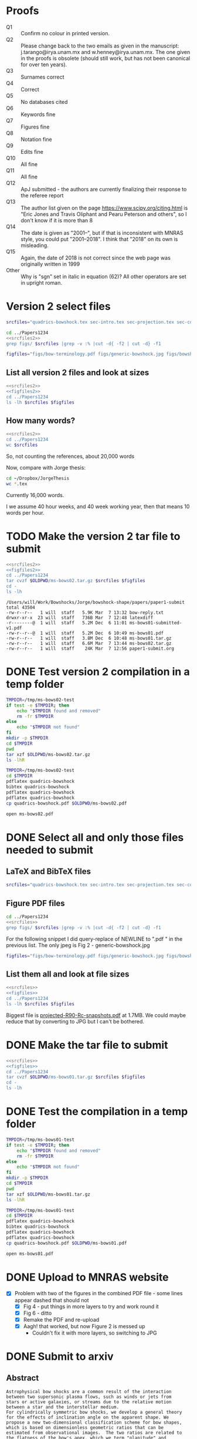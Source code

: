 * Proofs
+ Q1 :: Confirm no colour in printed version. 
+ Q2 :: Please change back to the two emails as given in the manuscript: j.tarango@irya.unam.mx and w.henney@irya.unam.mx.  The one given in the proofs is obsolete (should still work, but has not been canonical for over ten years). 
+ Q3 :: Surnames correct
+ Q4 :: Correct
+ Q5 :: No databases cited
+ Q6 :: Keywords fine
+ Q7 :: Figures fine
+ Q8 :: Notation fine
+ Q9 :: Edits fine
+ Q10 :: All fine
+ Q11 :: All fine
+ Q12 :: ApJ submitted - the authors are currently finalizing their response to the referee report
+ Q13 :: The author list given on the page https://www.scipy.org/citing.html is "Eric Jones and Travis Oliphant and Pearu Peterson and others", so I don't know if it is more than 8
+ Q14 :: The date is given as "2001--", but if that is inconsistent with MNRAS style, you could put "2001--2018".  I think that "2018" on its own is misleading.
+ Q15 :: Again, the date of 2018 is not correct since the web page was originally written in 1999
+ Other :: Why is "sgn" set in italic in equation (62)? All other operators are set in upright roman.
* Version 2 select files
#+name: srcfiles2
#+BEGIN_SRC sh
srcfiles="quadrics-bowshock.tex sec-intro.tex sec-projection.tex sec-conic.tex sec-thin-shell.tex sec-conclusions.tex app-intermediate.tex app-parabola.tex app-shape-parameters.tex app-rcurv-empirical.tex quadrics-bowshock.bbl bowshocks-biblio.bib aastex-compat.sty astrojournals.sty"
#+END_SRC

#+BEGIN_SRC sh :noweb yes :results verbatim
cd ../Papers1234
<<srcfiles2>>
grep figs/ $srcfiles |grep -v :% |cut -d{ -f2 | cut -d} -f1
#+END_SRC

#+RESULTS:
#+begin_example
figs/bow-terminology
figs/generic-bowshock
figs/bowshock-crw-variables
figs/characteristic-radii
figs/projection-pos
figs/bowshock-unit-vectors
figs/ellipse_edited
figs/hyperbola_edited
figs/conic1
figs/conic-departure
figs/projected-Rc-vs-i
figs/projected-R90-vs-i
figs/projected-R90-vs-Rc
figs/projected-R0-vs-i
figs/projected-R90-Rc-snapshots
figs/anisotropic-arrows
figs/ancantoid-shape
figs/ancantoid-Pi-lambda-true
figs/ancantoid-angles
figs/crw-departure
figs/crw-departure-k38
figs/test_xyprime
figs/test_xyprime_ancantoid
figs/ancantoid-R90-vs-Rc-a
figs/ancantoid-R90-vs-Rc-b
figs/ancantoid-R90-vs-Rc-lobeta-a
figs/M17-composite
figs/depart-cheby-M17-MHD2040-AllB7
figs/depart-cheby-M17-HD2040
figs/test_xyprime_simulation
figs/m17-planitude-alatude
figs/m17-r0-prime
figs/m17-histograms
figs/new-two-arc-multi-fig
figs/000-400-planitude-alatude
figs/069-601-planitude-alatude
figs/000-400-Pi-vs-Dtheta
figs/069-601-Pi-vs-Dtheta
#+end_example

#+name: figfiles2
#+BEGIN_SRC sh
  figfiles="figs/bow-terminology.pdf figs/generic-bowshock.jpg figs/bowshock-crw-variables.pdf figs/characteristic-radii.pdf figs/projection-pos.pdf figs/bowshock-unit-vectors.pdf figs/ellipse_edited.pdf figs/hyperbola_edited.pdf figs/conic1.pdf figs/conic-departure.pdf figs/projected-Rc-vs-i.pdf figs/projected-R90-vs-i.pdf figs/projected-R90-vs-Rc.pdf figs/projected-R0-vs-i.pdf figs/projected-R90-Rc-snapshots.pdf figs/anisotropic-arrows.pdf figs/ancantoid-shape.pdf figs/ancantoid-Pi-lambda-true.pdf figs/ancantoid-angles.pdf figs/crw-departure.pdf figs/crw-departure-k38.pdf figs/test_xyprime.pdf figs/test_xyprime_ancantoid.pdf figs/ancantoid-R90-vs-Rc-a.pdf figs/ancantoid-R90-vs-Rc-b.pdf figs/ancantoid-R90-vs-Rc-lobeta-a.pdf figs/M17-composite.pdf figs/depart-cheby-M17-MHD2040-AllB7.pdf figs/depart-cheby-M17-HD2040.pdf figs/test_xyprime_simulation.pdf figs/m17-planitude-alatude.pdf figs/m17-r0-prime.pdf figs/m17-histograms.pdf figs/m17-histograms.pdf figs/new-two-arc-multi-fig.pdf figs/000-400-planitude-alatude.pdf figs/069-601-planitude-alatude.pdf figs/000-400-Pi-vs-Dtheta.pdf figs/069-601-Pi-vs-Dtheta.pdf"
#+END_SRC

** List all version 2 files and look at sizes
#+BEGIN_SRC sh :noweb yes :results verbatim
  <<srcfiles2>>
  <<figfiles2>>
  cd ../Papers1234
  ls -lh $srcfiles $figfiles
#+END_SRC

#+RESULTS:
#+begin_example
-rw-r--r--  1 will  staff   1.4K Apr 15  2013 aastex-compat.sty
-rw-r--r--  1 will  staff   3.2K Mar  6 20:03 app-intermediate.tex
-rw-r--r--  1 will  staff   3.0K Dec  2 22:20 app-parabola.tex
-rw-r--r--  1 will  staff   5.6K Mar  2 09:44 app-rcurv-empirical.tex
-rw-r--r--  1 will  staff   7.9K Mar  6 22:17 app-shape-parameters.tex
-rw-r--r--  1 will  staff   4.4K Apr 15  2013 astrojournals.sty
-rw-r--r--  1 will  staff    47K Mar  7 12:40 bowshocks-biblio.bib
-rw-r--r--@ 1 will  staff    19K Mar  2 09:40 figs/000-400-Pi-vs-Dtheta.pdf
-rw-r--r--@ 1 will  staff    81K Mar  2 09:40 figs/000-400-planitude-alatude.pdf
-rw-r--r--@ 1 will  staff    19K Mar  2 09:40 figs/069-601-Pi-vs-Dtheta.pdf
-rw-r--r--@ 1 will  staff    81K Mar  2 09:40 figs/069-601-planitude-alatude.pdf
-rw-r--r--@ 1 will  staff   1.6M Feb 22 12:49 figs/M17-composite.pdf
-rw-r--r--@ 1 will  staff    87K Nov 11 15:33 figs/ancantoid-Pi-lambda-true.pdf
-rw-r--r--@ 1 will  staff    90K Nov 12 13:06 figs/ancantoid-R90-vs-Rc-a.pdf
-rw-r--r--@ 1 will  staff    90K Nov 12 13:06 figs/ancantoid-R90-vs-Rc-b.pdf
-rw-r--r--@ 1 will  staff   101K Nov 12 19:42 figs/ancantoid-R90-vs-Rc-lobeta-a.pdf
-rw-r--r--@ 1 will  staff    32K Nov 10 13:24 figs/ancantoid-angles.pdf
-rw-r--r--@ 1 will  staff    25K Nov 10 23:17 figs/ancantoid-shape.pdf
-rw-r--r--@ 1 will  staff    40K Nov  7 11:16 figs/anisotropic-arrows.pdf
-rw-r--r--@ 1 will  staff    47K Nov  1 11:20 figs/bow-terminology.pdf
-rw-r--r--@ 1 will  staff   104K Feb  7  2017 figs/bowshock-crw-variables.pdf
-rw-r--r--@ 1 will  staff    68K Dec  6 10:19 figs/bowshock-unit-vectors.pdf
-rw-r--r--@ 1 will  staff    92K Dec  6 10:24 figs/characteristic-radii.pdf
-rw-r--r--@ 1 will  staff    22K Nov 25 21:57 figs/conic-departure.pdf
-rw-r--r--@ 1 will  staff    26K Nov  3 12:19 figs/conic1.pdf
-rw-r--r--@ 1 will  staff    33K Nov 26 18:35 figs/crw-departure-k38.pdf
-rw-r--r--@ 1 will  staff    30K Nov 26 18:34 figs/crw-departure.pdf
-rw-r--r--@ 1 will  staff    23K Dec  4 10:05 figs/depart-cheby-M17-HD2040.pdf
-rw-r--r--@ 1 will  staff    23K Dec  4 10:05 figs/depart-cheby-M17-MHD2040-AllB7.pdf
-rw-r--r--@ 1 will  staff    27K Nov  3 12:08 figs/ellipse_edited.pdf
-rw-r--r--@ 1 will  staff   731K Dec  6 10:43 figs/generic-bowshock.jpg
-rw-r--r--@ 1 will  staff    40K Nov  3 12:08 figs/hyperbola_edited.pdf
-rw-r--r--@ 1 will  staff    23K Dec  4 10:05 figs/m17-histograms.pdf
-rw-r--r--@ 1 will  staff    23K Dec  4 10:05 figs/m17-histograms.pdf
-rw-r--r--@ 1 will  staff    91K Dec  4 10:05 figs/m17-planitude-alatude.pdf
-rw-r--r--@ 1 will  staff    26K Dec  4 10:05 figs/m17-r0-prime.pdf
-rw-r--r--@ 1 will  staff   1.1M Feb 28 12:29 figs/new-two-arc-multi-fig.pdf
-rw-r--r--@ 1 will  staff    38K Nov 25 21:57 figs/projected-R0-vs-i.pdf
-rw-r--r--@ 1 will  staff   1.7M Nov 25 21:57 figs/projected-R90-Rc-snapshots.pdf
-rw-r--r--@ 1 will  staff    97K Nov 25 21:57 figs/projected-R90-vs-Rc.pdf
-rw-r--r--@ 1 will  staff    37K Nov 25 21:57 figs/projected-R90-vs-i.pdf
-rw-r--r--@ 1 will  staff    38K Nov 25 21:57 figs/projected-Rc-vs-i.pdf
-rw-r--r--@ 1 will  staff   463K Jun 14  2016 figs/projection-pos.pdf
-rw-r--r--@ 1 will  staff    35K Nov 12 08:44 figs/test_xyprime.pdf
-rw-r--r--@ 1 will  staff    30K Nov 12 08:41 figs/test_xyprime_ancantoid.pdf
-rw-r--r--@ 1 will  staff    38K Dec  4 10:05 figs/test_xyprime_simulation.pdf
-rw-r--r--  1 will  staff    11K Mar  7 12:43 quadrics-bowshock.bbl
-rw-r--r--  1 will  staff   5.8K Mar  7 11:02 quadrics-bowshock.tex
-rw-r--r--  1 will  staff    35K Mar  6 10:54 sec-conclusions.tex
-rw-r--r--  1 will  staff    26K Mar  6 22:19 sec-conic.tex
-rw-r--r--  1 will  staff    15K Mar  7 12:43 sec-intro.tex
-rw-r--r--  1 will  staff    12K Mar  7 12:26 sec-projection.tex
-rw-r--r--  1 will  staff    32K Mar  7 12:12 sec-thin-shell.tex
#+end_example

** How many words?
#+BEGIN_SRC sh :noweb yes :results verbatim
  <<srcfiles2>>
  cd ../Papers1234
  wc $srcfiles
#+END_SRC

#+RESULTS:
#+begin_example
     182     593    5927 quadrics-bowshock.tex
     314    2151   15180 sec-intro.tex
     297    1587   12230 sec-projection.tex
     579    3461   26654 sec-conic.tex
     718    4231   33136 sec-thin-shell.tex
     634    4815   35329 sec-conclusions.tex
     101     405    3314 app-intermediate.tex
      82     397    3038 app-parabola.tex
     187     924    8115 app-shape-parameters.tex
     120     798    5685 app-rcurv-empirical.tex
     257     930   11621 quadrics-bowshock.bbl
    1636    6082   48548 bowshocks-biblio.bib
      52      59    1435 aastex-compat.sty
     116     329    4530 astrojournals.sty
    5275   26762  214742 total
#+end_example

So, not counting the references, about 20,000 words

Now, compare with Jorge thesis:

#+BEGIN_SRC sh :noweb yes :results verbatim
  cd ~/Dropbox/JorgeThesis
  wc *.tex
#+END_SRC

#+RESULTS:
:      433    2753   24947 Appendix.tex
:      326    3734   30536 CRW.tex
:      468    4182   32858 bow-model.tex
:        2       6      65 conclusions.tex
:      259    3732   26234 objects.tex
:      112    1373   10035 orion-results.tex
:       93     163    2385 orion_tesis.tex
:       38      82     745 portada.tex
:     1731   16025  127805 total

Currently 16,000 words.

I we assume 40 hour weeks, and 40 week working year, then that means 10 words per hour. 

* TODO Make the version 2 tar file to submit

#+BEGIN_SRC sh :noweb yes :results verbatim
  <<srcfiles2>>
  <<figfiles2>>
  cd ../Papers1234
  tar cvzf $OLDPWD/ms-bows02.tar.gz $srcfiles $figfiles
  cd - 
  ls -lh
  #+END_SRC

  #+RESULTS:
  : /Users/will/Work/Bowshocks/Jorge/bowshock-shape/papers/paper1-submit
  : total 43504
  : -rw-r--r--   1 will  staff   5.9K Mar  7 13:32 bow-reply.txt
  : drwxr-xr-x  23 will  staff   736B Mar  7 12:48 latexdiff
  : -r--------@  1 will  staff   5.2M Dec  6 11:01 ms-bows01-submitted-v1.pdf
  : -rw-r--r--@  1 will  staff   5.2M Dec  6 10:49 ms-bows01.pdf
  : -rw-r--r--   1 will  staff   3.8M Dec  6 10:48 ms-bows01.tar.gz
  : -rw-r--r--   1 will  staff   6.6M Mar  7 13:44 ms-bows02.tar.gz
  : -rw-r--r--   1 will  staff    24K Mar  7 12:56 paper1-submit.org



* DONE Test version 2 compilation in a temp folder
CLOSED: [2018-03-07 Wed 13:48]

#+BEGIN_SRC bash :results verbatim
  TMPDIR=/tmp/ms-bows02-test
  if test -e $TMPDIR; then
      echo "$TMPDIR found and removed"
      rm -fr $TMPDIR
  else
      echo "$TMPDIR not found"
  fi
  mkdir -p $TMPDIR
  cd $TMPDIR
  pwd
  tar xzf $OLDPWD/ms-bows02.tar.gz
  ls -lhR
#+END_SRC

#+RESULTS:
#+begin_example
/tmp/ms-bows02-test not found
/tmp/ms-bows02-test
total 464
-rw-r--r--   1 will  wheel   1.4K Apr 15  2013 aastex-compat.sty
-rw-r--r--   1 will  wheel   3.2K Mar  6 20:03 app-intermediate.tex
-rw-r--r--   1 will  wheel   3.0K Dec  2 22:20 app-parabola.tex
-rw-r--r--   1 will  wheel   5.6K Mar  2 09:44 app-rcurv-empirical.tex
-rw-r--r--   1 will  wheel   7.9K Mar  6 22:17 app-shape-parameters.tex
-rw-r--r--   1 will  wheel   4.4K Apr 15  2013 astrojournals.sty
-rw-r--r--   1 will  wheel    47K Mar  7 12:40 bowshocks-biblio.bib
drwxr-xr-x  40 will  wheel   1.3K Mar  7 13:46 figs
-rw-r--r--   1 will  wheel    11K Mar  7 12:43 quadrics-bowshock.bbl
-rw-r--r--   1 will  wheel   5.8K Mar  7 11:02 quadrics-bowshock.tex
-rw-r--r--   1 will  wheel    35K Mar  6 10:54 sec-conclusions.tex
-rw-r--r--   1 will  wheel    26K Mar  6 22:19 sec-conic.tex
-rw-r--r--   1 will  wheel    15K Mar  7 12:43 sec-intro.tex
-rw-r--r--   1 will  wheel    12K Mar  7 12:26 sec-projection.tex
-rw-r--r--   1 will  wheel    32K Mar  7 12:12 sec-thin-shell.tex

./figs:
total 15000
-rw-r--r--@ 1 will  wheel    19K Mar  2 09:40 000-400-Pi-vs-Dtheta.pdf
-rw-r--r--@ 1 will  wheel    81K Mar  2 09:40 000-400-planitude-alatude.pdf
-rw-r--r--@ 1 will  wheel    19K Mar  2 09:40 069-601-Pi-vs-Dtheta.pdf
-rw-r--r--@ 1 will  wheel    81K Mar  2 09:40 069-601-planitude-alatude.pdf
-rw-r--r--@ 1 will  wheel   1.6M Feb 22 12:49 M17-composite.pdf
-rw-r--r--@ 1 will  wheel    87K Nov 11 15:33 ancantoid-Pi-lambda-true.pdf
-rw-r--r--@ 1 will  wheel    90K Nov 12 13:06 ancantoid-R90-vs-Rc-a.pdf
-rw-r--r--@ 1 will  wheel    90K Nov 12 13:06 ancantoid-R90-vs-Rc-b.pdf
-rw-r--r--@ 1 will  wheel   101K Nov 12 19:42 ancantoid-R90-vs-Rc-lobeta-a.pdf
-rw-r--r--@ 1 will  wheel    32K Nov 10 13:24 ancantoid-angles.pdf
-rw-r--r--@ 1 will  wheel    25K Nov 10 23:17 ancantoid-shape.pdf
-rw-r--r--@ 1 will  wheel    40K Nov  7 11:16 anisotropic-arrows.pdf
-rw-r--r--@ 1 will  wheel    47K Nov  1 11:20 bow-terminology.pdf
-rw-r--r--@ 1 will  wheel   104K Feb  7  2017 bowshock-crw-variables.pdf
-rw-r--r--@ 1 will  wheel    68K Dec  6 10:19 bowshock-unit-vectors.pdf
-rw-r--r--@ 1 will  wheel    92K Dec  6 10:24 characteristic-radii.pdf
-rw-r--r--@ 1 will  wheel    22K Nov 25 21:57 conic-departure.pdf
-rw-r--r--@ 1 will  wheel    26K Nov  3 12:19 conic1.pdf
-rw-r--r--@ 1 will  wheel    33K Nov 26 18:35 crw-departure-k38.pdf
-rw-r--r--@ 1 will  wheel    30K Nov 26 18:34 crw-departure.pdf
-rw-r--r--@ 1 will  wheel    23K Dec  4 10:05 depart-cheby-M17-HD2040.pdf
-rw-r--r--@ 1 will  wheel    23K Dec  4 10:05 depart-cheby-M17-MHD2040-AllB7.pdf
-rw-r--r--@ 1 will  wheel    27K Nov  3 12:08 ellipse_edited.pdf
-rw-r--r--@ 1 will  wheel   731K Dec  6 10:43 generic-bowshock.jpg
-rw-r--r--@ 1 will  wheel    40K Nov  3 12:08 hyperbola_edited.pdf
-rw-r--r--@ 1 will  wheel    23K Dec  4 10:05 m17-histograms.pdf
-rw-r--r--@ 1 will  wheel    91K Dec  4 10:05 m17-planitude-alatude.pdf
-rw-r--r--@ 1 will  wheel    26K Dec  4 10:05 m17-r0-prime.pdf
-rw-r--r--@ 1 will  wheel   1.1M Feb 28 12:29 new-two-arc-multi-fig.pdf
-rw-r--r--@ 1 will  wheel    38K Nov 25 21:57 projected-R0-vs-i.pdf
-rw-r--r--@ 1 will  wheel   1.7M Nov 25 21:57 projected-R90-Rc-snapshots.pdf
-rw-r--r--@ 1 will  wheel    97K Nov 25 21:57 projected-R90-vs-Rc.pdf
-rw-r--r--@ 1 will  wheel    37K Nov 25 21:57 projected-R90-vs-i.pdf
-rw-r--r--@ 1 will  wheel    38K Nov 25 21:57 projected-Rc-vs-i.pdf
-rw-r--r--@ 1 will  wheel   463K Jun 14  2016 projection-pos.pdf
-rw-r--r--@ 1 will  wheel    35K Nov 12 08:44 test_xyprime.pdf
-rw-r--r--@ 1 will  wheel    30K Nov 12 08:41 test_xyprime_ancantoid.pdf
-rw-r--r--@ 1 will  wheel    38K Dec  4 10:05 test_xyprime_simulation.pdf
#+end_example

#+BEGIN_SRC sh
  TMPDIR=/tmp/ms-bows02-test
  cd $TMPDIR
  pdflatex quadrics-bowshock
  bibtex quadrics-bowshock
  pdflatex quadrics-bowshock
  pdflatex quadrics-bowshock
  cp quadrics-bowshock.pdf $OLDPWD/ms-bows02.pdf
#+END_SRC

#+RESULTS:

#+BEGIN_SRC sh
open ms-bows02.pdf
#+END_SRC

#+RESULTS:

* DONE Select all and only those files needed to submit
CLOSED: [2017-12-06 Wed 09:59]
** LaTeX and BibTeX files

#+name: srcfiles
#+BEGIN_SRC sh
srcfiles="quadrics-bowshock.tex sec-intro.tex sec-projection.tex sec-conic.tex sec-thin-shell.tex sec-conclusions.tex app-parabola.tex app-shape-parameters.tex app-rcurv-empirical.tex quadrics-bowshock.bbl bowshocks-biblio.bib aastex-compat.sty astrojournals.sty"
#+END_SRC
** Figure PDF files
#+BEGIN_SRC sh :noweb yes :results verbatim
cd ../Papers1234
<<srcfiles>>
grep figs/ $srcfiles |grep -v :% |cut -d{ -f2 | cut -d} -f1
#+END_SRC

#+RESULTS:
#+begin_example
figs/bow-terminology
figs/generic-bowshock
figs/bowshock-crw-variables
figs/characteristic-radii
figs/projection-pos
figs/bowshock-unit-vectors
figs/ellipse_edited
figs/hyperbola_edited
figs/conic1
figs/conic-departure
figs/projected-Rc-vs-i
figs/projected-R90-vs-i
figs/projected-R90-vs-Rc
figs/projected-R0-vs-i
figs/projected-R90-Rc-snapshots
figs/anisotropic-arrows
figs/ancantoid-shape
figs/ancantoid-Pi-lambda-true
figs/ancantoid-angles
figs/crw-departure
figs/crw-departure-k38
figs/test_xyprime
figs/test_xyprime_ancantoid
figs/ancantoid-R90-vs-Rc-a
figs/ancantoid-R90-vs-Rc-b
figs/ancantoid-R90-vs-Rc-lobeta-a
figs/depart-cheby-M17-MHD2040-AllB7
figs/depart-cheby-M17-HD2040
figs/test_xyprime_simulation
figs/m17-planitude-alatude
figs/m17-r0-prime
figs/m17-histograms
#+end_example

For the following snippet I did query-replace of NEWLINE to ".pdf " in the previous list.  The only jpeg is Fig 2 - generic-bowshock.jpg
#+name: figfiles
#+BEGIN_SRC sh
  figfiles="figs/bow-terminology.pdf figs/generic-bowshock.jpg figs/bowshock-crw-variables.pdf figs/characteristic-radii.pdf figs/projection-pos.pdf figs/bowshock-unit-vectors.pdf figs/ellipse_edited.pdf figs/hyperbola_edited.pdf figs/conic1.pdf figs/conic-departure.pdf figs/projected-Rc-vs-i.pdf figs/projected-R90-vs-i.pdf figs/projected-R90-vs-Rc.pdf figs/projected-R0-vs-i.pdf figs/projected-R90-Rc-snapshots.pdf figs/anisotropic-arrows.pdf figs/ancantoid-shape.pdf figs/ancantoid-Pi-lambda-true.pdf figs/ancantoid-angles.pdf figs/crw-departure.pdf figs/crw-departure-k38.pdf figs/test_xyprime.pdf figs/test_xyprime_ancantoid.pdf figs/ancantoid-R90-vs-Rc-a.pdf figs/ancantoid-R90-vs-Rc-b.pdf figs/ancantoid-R90-vs-Rc-lobeta-a.pdf figs/depart-cheby-M17-MHD2040-AllB7.pdf figs/depart-cheby-M17-HD2040.pdf figs/test_xyprime_simulation.pdf figs/m17-planitude-alatude.pdf figs/m17-r0-prime.pdf figs/m17-histograms.pdf"
#+END_SRC

** List them all and look at file sizes
#+BEGIN_SRC sh :noweb yes :results verbatim
  <<srcfiles>>
  <<figfiles>>
  cd ../Papers1234
  ls -lh $srcfiles $figfiles
#+END_SRC

#+RESULTS:
#+begin_example
-rw-r--r--  1 will  staff   1.4K Apr 15  2013 aastex-compat.sty
-rw-r--r--  1 will  staff   3.0K Dec  2 22:20 app-parabola.tex
-rw-r--r--  1 will  staff   3.2K Dec  4 18:54 app-rcurv-empirical.tex
-rw-r--r--  1 will  staff   7.9K Dec  2 22:21 app-shape-parameters.tex
-rw-r--r--  1 will  staff   4.4K Apr 15  2013 astrojournals.sty
-rw-r--r--  1 will  staff    35K Dec  4 19:01 bowshocks-biblio.bib
-rw-r--r--@ 1 will  staff    87K Nov 11 15:33 figs/ancantoid-Pi-lambda-true.pdf
-rw-r--r--@ 1 will  staff    90K Nov 12 13:06 figs/ancantoid-R90-vs-Rc-a.pdf
-rw-r--r--@ 1 will  staff    90K Nov 12 13:06 figs/ancantoid-R90-vs-Rc-b.pdf
-rw-r--r--@ 1 will  staff   101K Nov 12 19:42 figs/ancantoid-R90-vs-Rc-lobeta-a.pdf
-rw-r--r--@ 1 will  staff    32K Nov 10 13:24 figs/ancantoid-angles.pdf
-rw-r--r--@ 1 will  staff    25K Nov 10 23:17 figs/ancantoid-shape.pdf
-rw-r--r--@ 1 will  staff    40K Nov  7 11:16 figs/anisotropic-arrows.pdf
-rw-r--r--@ 1 will  staff    47K Nov  1 11:20 figs/bow-terminology.pdf
-rw-r--r--@ 1 will  staff   104K Feb  7  2017 figs/bowshock-crw-variables.pdf
-rw-r--r--@ 1 will  staff    68K Dec  6 10:19 figs/bowshock-unit-vectors.pdf
-rw-r--r--@ 1 will  staff    92K Dec  6 10:24 figs/characteristic-radii.pdf
-rw-r--r--@ 1 will  staff    22K Nov 25 21:57 figs/conic-departure.pdf
-rw-r--r--@ 1 will  staff    26K Nov  3 12:19 figs/conic1.pdf
-rw-r--r--@ 1 will  staff    33K Nov 26 18:35 figs/crw-departure-k38.pdf
-rw-r--r--@ 1 will  staff    30K Nov 26 18:34 figs/crw-departure.pdf
-rw-r--r--@ 1 will  staff    23K Dec  4 10:05 figs/depart-cheby-M17-HD2040.pdf
-rw-r--r--@ 1 will  staff    23K Dec  4 10:05 figs/depart-cheby-M17-MHD2040-AllB7.pdf
-rw-r--r--@ 1 will  staff    27K Nov  3 12:08 figs/ellipse_edited.pdf
-rw-r--r--@ 1 will  staff   731K Dec  6 10:43 figs/generic-bowshock.jpg
-rw-r--r--@ 1 will  staff    40K Nov  3 12:08 figs/hyperbola_edited.pdf
-rw-r--r--@ 1 will  staff    23K Dec  4 10:05 figs/m17-histograms.pdf
-rw-r--r--@ 1 will  staff    91K Dec  4 10:05 figs/m17-planitude-alatude.pdf
-rw-r--r--@ 1 will  staff    26K Dec  4 10:05 figs/m17-r0-prime.pdf
-rw-r--r--@ 1 will  staff    38K Nov 25 21:57 figs/projected-R0-vs-i.pdf
-rw-r--r--@ 1 will  staff   1.7M Nov 25 21:57 figs/projected-R90-Rc-snapshots.pdf
-rw-r--r--@ 1 will  staff    97K Nov 25 21:57 figs/projected-R90-vs-Rc.pdf
-rw-r--r--@ 1 will  staff    37K Nov 25 21:57 figs/projected-R90-vs-i.pdf
-rw-r--r--@ 1 will  staff    38K Nov 25 21:57 figs/projected-Rc-vs-i.pdf
-rw-r--r--@ 1 will  staff   463K Jun 14  2016 figs/projection-pos.pdf
-rw-r--r--@ 1 will  staff    35K Nov 12 08:44 figs/test_xyprime.pdf
-rw-r--r--@ 1 will  staff    30K Nov 12 08:41 figs/test_xyprime_ancantoid.pdf
-rw-r--r--@ 1 will  staff    38K Dec  4 10:05 figs/test_xyprime_simulation.pdf
-rw-r--r--  1 will  staff   8.5K Dec  4 23:31 quadrics-bowshock.bbl
-rw-r--r--  1 will  staff   5.0K Dec  5 22:48 quadrics-bowshock.tex
-rw-r--r--  1 will  staff    19K Dec  4 23:34 sec-conclusions.tex
-rw-r--r--  1 will  staff    26K Dec  2 22:38 sec-conic.tex
-rw-r--r--  1 will  staff    15K Dec  4 18:39 sec-intro.tex
-rw-r--r--  1 will  staff    10K Dec  2 22:39 sec-projection.tex
-rw-r--r--  1 will  staff    32K Dec  2 22:38 sec-thin-shell.tex
#+end_example

Biggest file is [[file:~/Work/Bowshocks/Jorge/bowshock-shape/papers/Papers1234/figs/projected-R90-Rc-snapshots.pdf][projected-R90-Rc-snapshots.pdf]] at 1.7MB.  We could maybe reduce that by converting to JPG but I can't be bothered. 
* DONE Make the tar file to submit
CLOSED: [2017-12-06 Wed 09:59]

#+BEGIN_SRC sh :noweb yes :results verbatim
  <<srcfiles>>
  <<figfiles>>
  cd ../Papers1234
  tar cvzf $OLDPWD/ms-bows01.tar.gz $srcfiles $figfiles
  cd - 
  ls -lh
  #+END_SRC

#+RESULTS:
: /Users/will/Work/Bowshocks/Jorge/bowshock-shape/papers/paper1-submit
: total 19192
: -rw-r--r--@ 1 will  staff   5.5M Dec  6 10:37 ms-bows01.pdf
: -rw-r--r--  1 will  staff   3.8M Dec  6 10:48 ms-bows01.tar.gz
: -rw-r--r--  1 will  staff   8.1K Dec  6 09:59 paper1-submit.org
* DONE Test the compilation in a temp folder
CLOSED: [2017-12-06 Wed 09:59]

#+BEGIN_SRC bash :results verbatim
  TMPDIR=/tmp/ms-bows01-test
  if test -e $TMPDIR; then
      echo "$TMPDIR found and removed"
      rm -fr $TMPDIR
  else
      echo "$TMPDIR not found"
  fi
  mkdir -p $TMPDIR
  cd $TMPDIR
  pwd
  tar xzf $OLDPWD/ms-bows01.tar.gz
  ls -lhR
#+END_SRC

#+RESULTS:
#+begin_example
/tmp/ms-bows01-test not found
/tmp/ms-bows01-test
total 392
-rw-r--r--   1 will  wheel   1.4K Apr 15  2013 aastex-compat.sty
-rw-r--r--   1 will  wheel   3.0K Dec  2 22:20 app-parabola.tex
-rw-r--r--   1 will  wheel   3.2K Dec  4 18:54 app-rcurv-empirical.tex
-rw-r--r--   1 will  wheel   7.9K Dec  2 22:21 app-shape-parameters.tex
-rw-r--r--   1 will  wheel   4.4K Apr 15  2013 astrojournals.sty
-rw-r--r--   1 will  wheel    35K Dec  4 19:01 bowshocks-biblio.bib
drwxr-xr-x  34 will  wheel   1.1K Mar  7 09:02 figs
-rw-r--r--   1 will  wheel   8.5K Dec  4 23:31 quadrics-bowshock.bbl
-rw-r--r--   1 will  wheel   5.0K Dec  5 22:48 quadrics-bowshock.tex
-rw-r--r--   1 will  wheel    19K Dec  4 23:34 sec-conclusions.tex
-rw-r--r--   1 will  wheel    26K Dec  2 22:38 sec-conic.tex
-rw-r--r--   1 will  wheel    15K Dec  4 18:39 sec-intro.tex
-rw-r--r--   1 will  wheel    10K Dec  2 22:39 sec-projection.tex
-rw-r--r--   1 will  wheel    32K Dec  2 22:38 sec-thin-shell.tex

./figs:
total 8984
-rw-r--r--@ 1 will  wheel    87K Nov 11 15:33 ancantoid-Pi-lambda-true.pdf
-rw-r--r--@ 1 will  wheel    90K Nov 12 13:06 ancantoid-R90-vs-Rc-a.pdf
-rw-r--r--@ 1 will  wheel    90K Nov 12 13:06 ancantoid-R90-vs-Rc-b.pdf
-rw-r--r--@ 1 will  wheel   101K Nov 12 19:42 ancantoid-R90-vs-Rc-lobeta-a.pdf
-rw-r--r--@ 1 will  wheel    32K Nov 10 13:24 ancantoid-angles.pdf
-rw-r--r--@ 1 will  wheel    25K Nov 10 23:17 ancantoid-shape.pdf
-rw-r--r--@ 1 will  wheel    40K Nov  7 11:16 anisotropic-arrows.pdf
-rw-r--r--@ 1 will  wheel    47K Nov  1 11:20 bow-terminology.pdf
-rw-r--r--@ 1 will  wheel   104K Feb  7  2017 bowshock-crw-variables.pdf
-rw-r--r--@ 1 will  wheel    68K Dec  6 10:19 bowshock-unit-vectors.pdf
-rw-r--r--@ 1 will  wheel    92K Dec  6 10:24 characteristic-radii.pdf
-rw-r--r--@ 1 will  wheel    22K Nov 25 21:57 conic-departure.pdf
-rw-r--r--@ 1 will  wheel    26K Nov  3 12:19 conic1.pdf
-rw-r--r--@ 1 will  wheel    33K Nov 26 18:35 crw-departure-k38.pdf
-rw-r--r--@ 1 will  wheel    30K Nov 26 18:34 crw-departure.pdf
-rw-r--r--@ 1 will  wheel    23K Dec  4 10:05 depart-cheby-M17-HD2040.pdf
-rw-r--r--@ 1 will  wheel    23K Dec  4 10:05 depart-cheby-M17-MHD2040-AllB7.pdf
-rw-r--r--@ 1 will  wheel    27K Nov  3 12:08 ellipse_edited.pdf
-rw-r--r--@ 1 will  wheel   731K Dec  6 10:43 generic-bowshock.jpg
-rw-r--r--@ 1 will  wheel    40K Nov  3 12:08 hyperbola_edited.pdf
-rw-r--r--@ 1 will  wheel    23K Dec  4 10:05 m17-histograms.pdf
-rw-r--r--@ 1 will  wheel    91K Dec  4 10:05 m17-planitude-alatude.pdf
-rw-r--r--@ 1 will  wheel    26K Dec  4 10:05 m17-r0-prime.pdf
-rw-r--r--@ 1 will  wheel    38K Nov 25 21:57 projected-R0-vs-i.pdf
-rw-r--r--@ 1 will  wheel   1.7M Nov 25 21:57 projected-R90-Rc-snapshots.pdf
-rw-r--r--@ 1 will  wheel    97K Nov 25 21:57 projected-R90-vs-Rc.pdf
-rw-r--r--@ 1 will  wheel    37K Nov 25 21:57 projected-R90-vs-i.pdf
-rw-r--r--@ 1 will  wheel    38K Nov 25 21:57 projected-Rc-vs-i.pdf
-rw-r--r--@ 1 will  wheel   463K Jun 14  2016 projection-pos.pdf
-rw-r--r--@ 1 will  wheel    35K Nov 12 08:44 test_xyprime.pdf
-rw-r--r--@ 1 will  wheel    30K Nov 12 08:41 test_xyprime_ancantoid.pdf
-rw-r--r--@ 1 will  wheel    38K Dec  4 10:05 test_xyprime_simulation.pdf
#+end_example


#+BEGIN_SRC sh
  TMPDIR=/tmp/ms-bows01-test
  cd $TMPDIR
  pdflatex quadrics-bowshock
  bibtex quadrics-bowshock
  pdflatex quadrics-bowshock
  pdflatex quadrics-bowshock
  cp quadrics-bowshock.pdf $OLDPWD/ms-bows01.pdf
#+END_SRC

#+RESULTS:

#+BEGIN_SRC sh :results silent
open ms-bows01.pdf
#+END_SRC
* DONE Upload to MNRAS website
CLOSED: [2017-12-06 Wed 11:12]
+ [X] Problem with two of the figures in the combined PDF file - some lines appear dashed that should not
  + [X] Fig 4 - put things in more layers to try and work round it 
  + [X] Fig 6 - ditto
  + [X] Remake the PDF and re-upload
  + [X] Aagh! that worked, but now Figure 2 is messed up
    + Couldn't fix it with more layers, so switching to JPG
* DONE Submit to arxiv
CLOSED: [2017-12-06 Wed 12:05]
** Abstract
#+BEGIN_EXAMPLE
  Astrophysical bow shocks are a common result of the interaction
  between two supersonic plasma flows, such as winds or jets from
  stars or active galaxies, or streams due to the relative motion
  between a star and the interstellar medium.
  For cylindrically symmetric bow shocks, we develop a general theory
  for the effects of inclination angle on the apparent shape. We
  propose a new two-dimensional classification scheme for bow shapes,
  which is based on dimensionless geometric ratios that can be
  estimated from observational images.  The two ratios are related to
  the flatness of the bow's apex, which we term "planitude" and
  the openness of its wings, which we term "alatude".  We
  calculate the expected distribution in the planitude--alatude plane
  for a variety of simple geometrical and physical models: quadrics of
  revolution, wilkinoids, cantoids, and ancantoids.  We further test
  our methods against numerical magnetohydrodynamical simulations of
  stellar bow shocks and find that the apparent planitude and alatude
  measured from infrared dust continuum maps serve as accurate
  diagnostics of the shape of the contact discontinuity, which can be
  used to discriminate between different physical models.

#+END_EXAMPLE
** Authors
#+BEGIN_EXAMPLE
  Instituto de Radioastronomía y Astrofísica, Universidad Nacional Autónoma de México, Apartado Postal 3-72, 58090 Morelia, Michoacán, México
#+END_EXAMPLE
* Revised version
** Using latexdiff to highlight changes

First of all, we expand out all the included files

#+BEGIN_SRC sh :results verbatim
  # Target output directory
  D=$PWD/latexdiff

  # Expand version 2 from the working directory
  cd ../Papers1234
  ln -svf $PWD/figs $D 
  cp -fv aastex-compat.sty $D
  latexpand quadrics-bowshock.tex \
            --verbose --keep-comments --explain \
            --expand-bbl quadrics-bowshock.bbl \
            --show-graphics \
            -o $D/ms-bows02-expand.tex

  # Expand version 1 from the tar file (run block above to populate TMPDIR first)
  TMPDIR=/tmp/ms-bows01-test
  cd $TMPDIR
  latexpand quadrics-bowshock.tex \
            --verbose --keep-comments --explain \
            --expand-bbl quadrics-bowshock.bbl \
            --show-graphics \
            -o $D/ms-bows01-expand.tex

#+END_SRC

#+RESULTS:
: /Users/will/Work/Bowshocks/Jorge/bowshock-shape/papers/paper1-submit/latexdiff/figs -> /Users/will/Work/Bowshocks/Jorge/bowshock-shape/papers/Papers1234/figs
: aastex-compat.sty -> /Users/will/Work/Bowshocks/Jorge/bowshock-shape/papers/paper1-submit/latexdiff/aastex-compat.sty

+ They both compile with no problems

#+name: run-latexdiff
#+header: :var FILE_A="ms-bows01-expand.tex"
#+header: :var FILE_B="ms-bows02-expand.tex"
#+header: :var FILE_DIFF="ms-bows-diff-0102.tex"
#+header: :var OPTIONS="--type=CFONT --ignore-warnings --math-markup=off"
#+BEGIN_SRC sh :eval no 
  cd latexdiff
  latexdiff $OPTIONS --verbose $FILE_A $FILE_B > $FILE_DIFF 2> latexdiff.log
  echo $FILE_DIFF
#+END_SRC

+ This is where we actually run it

#+call: run-latexdiff(OPTIONS="--preamble=wjh-latexdiff-preamble.tex --append-context2cmd='label' --packages=amsmath,hyperref,siunitx --verbose --ignore-warnings --math-markup=0 --allow-spaces") :results output verbatim :eval yes

#+RESULTS:
: ms-bows-diff-0102.tex

+ It worked fine, once I decided to skip the displayed math

#+BEGIN_SRC sh
cd latexdiff
pdflatex ms-bows-diff-0102
pdflatex ms-bows-diff-0102
#+END_SRC

#+RESULTS:

#+BEGIN_SRC sh
open latexdiff/ms-bows-diff-0102.pdf
#+END_SRC

#+RESULTS:


** Reply to referee: Tarango-Yong and Henney
:PROPERTIES:
:EXPORT_FILE_NAME: bow-reply
:EXPORT_OPTIONS: toc:nil num:nil author:nil
:END:
We thank the referee for a most helpful and thoughtful report.  We
have followed nearly all of the suggestions, as detailed below.  

*** Appendix
: My main recommendation is to expand the Appendix to show how one can
: derive all formulae that do not appear too trivial.

We have chosen to add a two new appendices that provides intermediate
steps for many of the results in sections 2 and 3.

*** Equation 3
: I confess I had problems already with Eq. 3., possibly related to the
: fact that the dimensions to not seem quite right (compared to
: e.g. Eq. 4, where the second derivative is multiplied by the square of
: the angle theta).

The equation is correct, but for clarity we have now added an appendix
that outlines its derivation.  There is no problem with the dimensions
because theta is effectively dimensionless in this context when
measured in radians.  To see that this is so, consider the path length
along a circular arc: s = R * theta (if theta is expressed in
radians).  Since "s" and "R" both have dimensions of length, it
follows that theta must be dimensionless.  To quote from Wikipedia:
"Although the radian is a unit of measure, it is a dimensionless
quantity."  For more details (and a critique of the previous
argument), see Mohr & Phillips (2015), which we now cite in the
paper. [http://iopscience.iop.org/article/10.1088/0026-1394/52/1/40]
It seems that the situation is actually rather complicated, due to the
laxness of us scientists in failing to distinguish "theta" from
"{theta}"!  The paper has many other fascinating insights about units,
as do some of the more recent papers that cite it, especially Quincey
& Brown (2017)
[http://iopscience.iop.org/article/10.1088/1681-7575/aa7160/meta].  We
are grateful to the referee for leading us to discover this
literature.

*** Intermediate steps in Eqs 12, 13, 15, 18
: Eq. 12 and 13 would benefit from an intermediate step; also the first
: part of Eq. 15, Eq. 18... et cetera.

This is a fair point.  We now introduce explicit rotation matrices
about the x and y axes: A_x(phi) and A_y(i), which we use in a new
appendix to fill in some intermediate steps.  While looking at this we
realised that our derivation of equation (15) was needlessly complex.
We hope that the new version is more transparent.  We have added an
additional step in the derivation of eq. 18

*** Symmetry axis of projected tangent line
: From a conceptual point of view, my main question is about the
: possibility of finding the symmetry axis of a projected tangent
: line. Once the surface has been rotated to account for the observer
: line of sight, the real vertex gets decoupled from the apparent
: vertex. The apparent vertex is no more on the x axis, where the star
: and center of curvature are located and therefore the reuse of Eq. 4
: (now Eq. 22) may require some justification.

The referee is correct that the apparent vertex is not on the x axis,
but it /is/ on the x' axis (for a cylindrically symmetric bow), so
long as (x', y') is considered as a projective plane, and not strictly
speaking as a geometrical plane in 3D Euclidean space.  For a
projective plane, the "points" are really lines (lines of sight
passing through the observer) and so the z' coordinate of the apex is
irrelevant, We have added a short discussion after equation (8) in sec
3.1 to clarify this point.

Putting it another way: Equation (22) is entirely in terms of observed
quantities: lengths and angles that are measured on the "plane of the
sky".  The star, apparent apex, and apparent center of curvature are
all on the x' axis. The tangent line has reflection symmetry about the
axis, and therefore d R' / d theta' = 0 at the apparent apex (\theta' =
0). This again allows use of the simplified version of the radius of
curvature equation.  We have expanded the discussion of this equation
to try and make this all more explicit.

*** Meyer comparison 
: Figure 24 and relative caption must be fixed making it homogeneous
: with Figure 15; in general, the comparison with the simulations
: presented by Meyer et al. could be made more transparent. It would be
: useful to reproduce their images to show directly how the shapes have
: been drawn.

We are not sure that we understand what the referee is asking for in
the first part of this comment.  Fig 24 is different from Fig 15 in
two ways.  First, it is showing projected rather than true quantities
(in this sense, it is more similar to Figs 20 and 21).  Second, as
mentioned in the caption, it has logarithmic instead of linear axis
scales, and slightly different axis limits that are tailored to the
particular case.  The reason for using logarithmic scales is so that
the point at \Pi' = 6 can be included, while at the same time giving a
detailed view of the region around \Pi' = 1.5 - 2.  If we were to use a
linear scale that extended far enough to show the i=0 point on the
orange track, then the other interesting points would be squashed much
too close together.

As to the second part of the comment, we have added a new figure with an extensive caption that describes the process.

*** Observational comparison
: The application of the methods to the bow shock presented in Figure 1
: would provide a most effective conclusion of the paper.

We had been saving the observational comparison for a following paper,
but we agree that a small preview would be useful here.  So we have
added a new section where we apply the methods to that bow shock and
another similar one.

** Referee report
Reviewer's Comments:

This paper, the first in a series of 4, sets the groundwork for a refined interpretation of the bow shocks created by wind-wind interactions. The paper largely deals with the geometry of the problem, in particular on how different bow shock shapes appear projected on the sky and how the fundamental parameters can be obtained by an analysis of their projected shapes.

The sections follow a most logical order: shell geometry, projection of a generic surface on the plane of the sky, application to analytical surfaces, application to the shapes predicted by wind-wind models, application to recent  numerical simulations. The depth of the treatment justifies the introduction of new nomenclature (planitude, alatude, wilkinoids, cantoids, alcantoids) that hopefully will be adopted by the community.

The paper is heavy on the mathematical side and the reader who wants to reproduce the results has to brace for an analytical tour-de-force. The authors have added an Appendix to explain how certain results have been obtained. My main recommendation is to expand the Appendix to show how one can derive all formulae that do not appear too trivial.

I confess I had problems already with Eq. 3., possibly related to the fact that the dimensions to not seem quite right (compared to e.g. Eq. 4, where the second derivative is multiplied by the square of the angle theta). Eq. 12 and 13 would benefit from an intermediate step; also the first part of Eq. 15, Eq. 18... et cetera.

From a conceptual point of view, my main question is about the possibility of finding the symmetry axis of a projected tangent line. Once the surface has been rotated to account for the observer line of sight, the real vertex gets decoupled from the apparent vertex. The apparent vertex is no more on the x axis, where the star and center of curvature are located and therefore the reuse of Eq. 4 (now Eq. 22) may require some justification.

Figure 24 and relative caption must be fixed making it homogeneous with Figure 15; in general, the comparison with the simulations presented by Meyer et al. could be made more transparent. It would be useful to reproduce their images to show directly how the shapes have been drawn.  The application of the methods to the bow shock presented in Figure 1 would provide a most effective conclusion of the paper.
** Unsolicited comments on arxiv paper
*** Frank Wilkin
+ The projection section was already done in his PhD thesis appendix
  + \citep{Wilkin:1997a}
+ [X] Should mention that at end of our sec 3.3
*** Stephen Ng
+ Derived shape of wilkinoid in recent paper \citep{Ng:2017a}
  + http://adsabs.harvard.edu/abs/2017ApJ...842..100N
+ [X] Can maybe cite them in section 5.3 first para, and cite Cox as well, together with Wilkin's thesis again.
